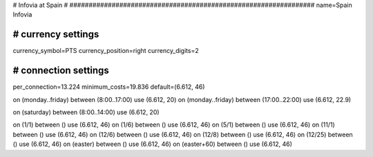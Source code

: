 ################################################################
#
# Infovia at Spain
#
################################################################
name=Spain Infovia

################################################################
# currency settings
################################################################
currency_symbol=PTS
currency_position=right 
currency_digits=2


################################################################
# connection settings
################################################################

per_connection=13.224
minimum_costs=19.836
default=(6.612, 46)

on (monday..friday) between (8:00..17:00) use (6.612, 20)
on (monday..friday) between (17:00..22:00) use (6.612, 22.9)

on (saturday) between (8:00..14:00) use (6.612, 20)

on (1/1) between () use (6.612, 46)
on (1/6) between () use (6.612, 46)
on (5/1) between () use (6.612, 46)
on (11/1) between () use (6.612, 46)
on (12/6) between () use (6.612, 46)
on (12/8) between () use (6.612, 46)
on (12/25) between () use (6.612, 46)
on (easter) between () use (6.612, 46)
on (easter+60) between () use (6.612, 46)

